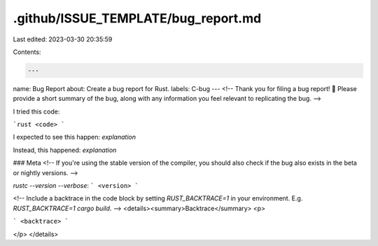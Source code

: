.github/ISSUE_TEMPLATE/bug_report.md
====================================

Last edited: 2023-03-30 20:35:59

Contents:

.. code-block:: md

    ---
name: Bug Report
about: Create a bug report for Rust.
labels: C-bug
---
<!--
Thank you for filing a bug report! 🐛 Please provide a short summary of the bug,
along with any information you feel relevant to replicating the bug.
-->

I tried this code:

```rust
<code>
```

I expected to see this happen: *explanation*

Instead, this happened: *explanation*

### Meta
<!--
If you're using the stable version of the compiler, you should also check if the
bug also exists in the beta or nightly versions.
-->

`rustc --version --verbose`:
```
<version>
```

<!--
Include a backtrace in the code block by setting `RUST_BACKTRACE=1` in your
environment. E.g. `RUST_BACKTRACE=1 cargo build`.
-->
<details><summary>Backtrace</summary>
<p>

```
<backtrace>
```

</p>
</details>


